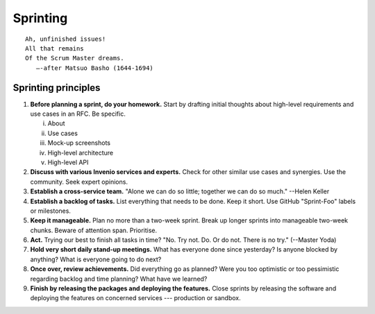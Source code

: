 .. This file is part of Invenio
   Copyright (C) 2015, 2016 CERN.

   Invenio is free software; you can redistribute it and/or
   modify it under the terms of the GNU General Public License as
   published by the Free Software Foundation; either version 2 of the
   License, or (at your option) any later version.

   Invenio is distributed in the hope that it will be useful, but
   WITHOUT ANY WARRANTY; without even the implied warranty of
   MERCHANTABILITY or FITNESS FOR A PARTICULAR PURPOSE.  See the GNU
   General Public License for more details.

   You should have received a copy of the GNU General Public License
   along with Invenio; if not, write to the Free Software Foundation, Inc.,
   59 Temple Place, Suite 330, Boston, MA 02111-1307, USA.

===========
 Sprinting
===========

::

    Ah, unfinished issues!
    All that remains
    Of the Scrum Master dreams.
       —-after Matsuo Basho (1644-1694)

Sprinting principles
====================

1. **Before planning a sprint, do your homework.** Start by drafting initial
   thoughts about high-level requirements and use cases in an RFC. Be specific.

   i. About
   ii. Use cases
   iii. Mock-up screenshots
   iv. High-level architecture
   v. High-level API

2. **Discuss with various Invenio services and experts.** Check for other
   similar use cases and synergies. Use the community. Seek expert opinions.

3. **Establish a cross-service team.** "Alone we can do so little; together we
   can do so much." --Helen Keller

4. **Establish a backlog of tasks.** List everything that needs to be done. Keep
   it short. Use GitHub "Sprint-Foo" labels or milestones.

5. **Keep it manageable.** Plan no more than a two-week sprint. Break up longer
   sprints into manageable two-week chunks. Beware of attention span.
   Prioritise.

6. **Act.** Trying our best to finish all tasks in time? "No. Try not. Do. Or do
   not. There is no try." (--Master Yoda)

7. **Hold very short daily stand-up meetings.** What has everyone done since
   yesterday? Is anyone blocked by anything? What is everyone going to do next?

8. **Once over, review achievements.** Did everything go as planned? Were you
   too optimistic or too pessimistic regarding backlog and time planning? What
   have we learned?

9. **Finish by releasing the packages and deploying the features.** Close
   sprints by releasing the software and deploying the features on concerned
   services --- production or sandbox.
